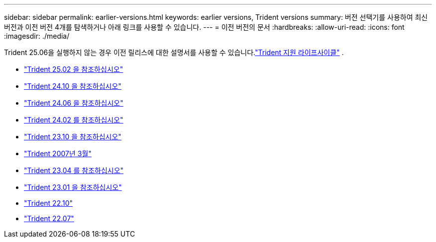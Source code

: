 ---
sidebar: sidebar 
permalink: earlier-versions.html 
keywords: earlier versions, Trident versions 
summary: 버전 선택기를 사용하여 최신 버전과 이전 버전 4개를 탐색하거나 아래 링크를 사용할 수 있습니다. 
---
= 이전 버전의 문서
:hardbreaks:
:allow-uri-read: 
:icons: font
:imagesdir: ./media/


[role="lead"]
Trident 25.06을 실행하지 않는 경우 이전 릴리스에 대한 설명서를 사용할 수 있습니다.link:get-help.html["Trident 지원 라이프사이클"] .

* https://docs.netapp.com/us-en/trident-2502/index.html["Trident 25.02 을 참조하십시오"^]
* https://docs.netapp.com/us-en/trident-2410/index.html["Trident 24.10 을 참조하십시오"^]
* https://docs.netapp.com/us-en/trident-2406/index.html["Trident 24.06 을 참조하십시오"^]
* https://docs.netapp.com/us-en/trident-2402/index.html["Trident 24.02 를 참조하십시오"^]
* https://docs.netapp.com/us-en/trident-2310/index.html["Trident 23.10 을 참조하십시오"^]
* https://docs.netapp.com/us-en/trident-2307/index.html["Trident 2007년 3월"^]
* https://docs.netapp.com/us-en/trident-2304/index.html["Trident 23.04 를 참조하십시오"^]
* https://docs.netapp.com/us-en/trident-2301/index.html["Trident 23.01 을 참조하십시오"^]
* https://docs.netapp.com/us-en/trident-2210/index.html["Trident 22.10"^]
* https://docs.netapp.com/us-en/trident-2207/index.html["Trident 22.07"^]

